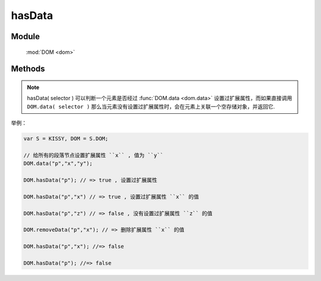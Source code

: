 ﻿.. currentmodule:: dom

hasData
=================================

Module
-----------------------------------------------

  :mod:`DOM <dom>`


Methods
-----------------------------------------------

.. function:: hasData

    | Boolean **hasData** ( selector [ , name ] )

    .. versionadded:: 1.2
        判断是否符合选择器的所有元素中的一个存在对应的扩展属性( expando )值.

    :param string|HTMLCollection|Array<HTMLElement> selector: 字符串格式参见 :ref:`KISSY selector <dom-selector>`
    :param string name: 扩展属性名称.如果指定 name, 则判断是否存在指定的扩展属性值. 否则判断是否存在任意扩展属性值
    :returns: 是否具有扩展属性.
    :rtype: Boolean
    
.. note::

    hasData( selector ) 可以判断一个元素是否经过 :func:`DOM.data <dom.data>` 设置过扩展属性，而如果直接调用 ``DOM.data( selector )``
    那么当元素没有设置过扩展属性时，会在元素上关联一个空存储对象，并返回它.


举例：

.. code-block:: javascript

    var S = KISSY, DOM = S.DOM;

    // 给所有的段落节点设置扩展属性 ``x`` , 值为 ``y``
    DOM.data("p","x","y");

    DOM.hasData("p"); // => true , 设置过扩展属性

    DOM.hasData("p","x") // => true , 设置过扩展属性 ``x`` 的值

    DOM.hasData("p","z") // => false , 没有设置过扩展属性 ``z`` 的值

    DOM.removeData("p","x"); // => 删除扩展属性 ``x`` 的值

    DOM.hasData("p","x"); //=> false

    DOM.hasData("p"); //=> false